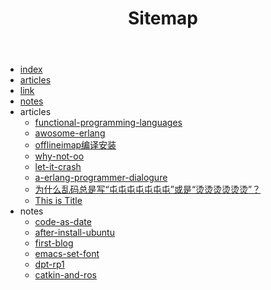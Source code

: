 #+TITLE: Sitemap

- [[file:index.org][index]]
- [[file:articles.org][articles]]
- [[file:link.org][link]]
- [[file:notes.org][notes]]
- articles
  - [[file:articles/functional-programming-languages.org][functional-programming-languages]]
  - [[file:articles/awosome-erlang.org][awosome-erlang]]
  - [[file:articles/offlineiamp-install.org][offlineimap编译安装]]
  - [[file:articles/why-not-oo.org][why-not-oo]]
  - [[file:articles/let-it-crash.org][let-it-crash]]
  - [[file:articles/a-erlang-programmer-dialogure.org][a-erlang-programmer-dialogure]]
  - [[file:articles/memory.org][为什么乱码总是写“屯屯屯屯屯屯屯”或是“烫烫烫烫烫烫”？]]
  - [[file:articles/python-setup-uninstall.org][This is Title]]
- notes
  - [[file:notes/code-as-date.org][code-as-date]]
  - [[file:notes/after-install-ubuntu.org][after-install-ubuntu]]
  - [[file:notes/first-blog.org][first-blog]]
  - [[file:notes/emacs-set-font.org][emacs-set-font]]
  - [[file:notes/dpt-rp1.org][dpt-rp1]]
  - [[file:notes/catkin-and-ros.org][catkin-and-ros]]